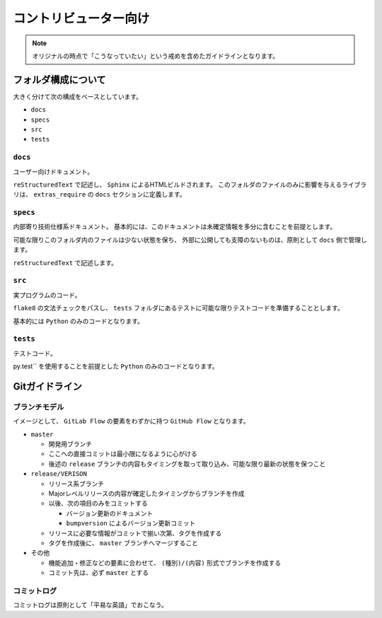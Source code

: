 ======================
コントリビューター向け
======================

.. note::

    オリジナルの時点で「こうなっていたい」という戒めを含めたガイドラインとなります。


フォルダ構成について
====================

大きく分けて次の構成をベースとしています。

* ``docs``
* ``specs``
* ``src``
* ``tests``


``docs``
--------

ユーザー向けドキュメント。

``reStructuredText`` で記述し、 ``Sphinx`` によるHTMLビルドされます。
このフォルダのファイルのみに影響を与えるライブラリは、
``extras_require`` の ``docs`` セクションに定義します。


``specs``
---------

内部寄り技術仕様系ドキュメント。
基本的には、このドキュメントは未確定情報を多分に含むことを前提とします。

可能な限りこのフォルダ内のファイルは少ない状態を保ち、
外部に公開しても支障のないものは、原則として ``docs`` 側で管理します。

``reStructuredText`` で記述します。


``src``
-------

実プログラムのコード。

``flake8`` の文法チェックをパスし、 ``tests`` フォルダにあるテストに可能な限りテストコードを準備することとします。

基本的には ``Python`` のみのコードとなります。


``tests``
---------

テストコード。

py.test`` を使用することを前提とした ``Python`` のみのコードとなります。


Gitガイドライン
===============

ブランチモデル
--------------

イメージとして、 ``GitLab Flow`` の要素をわずかに持つ ``GitHub Flow`` となります。

* ``master``

  * 開発用ブランチ
  * ここへの直接コミットは最小限になるように心がける
  * 後述の ``release`` ブランチの内容もタイミングを取って取り込み、可能な限り最新の状態を保つこと

* ``release/VERISON``

  * リリース系ブランチ
  * Majorレベルリリースの内容が確定したタイミングからブランチを作成
  * 以後、次の項目のみをコミットする

    * バージョン更新のドキュメント
    * ``bumpversion`` によるバージョン更新コミット

  * リリースに必要な情報がコミットで揃い次第、タグを作成する
  * タグを作成後に、 ``master`` ブランチへマージすること

* ``その他``

  * 機能追加・修正などの要素に合わせて、 ``(種別)/(内容)`` 形式でブランチを作成する
  * コミット先は、必ず ``master`` とする


コミットログ
------------

コミットログは原則として「平易な英語」でおこなう。

